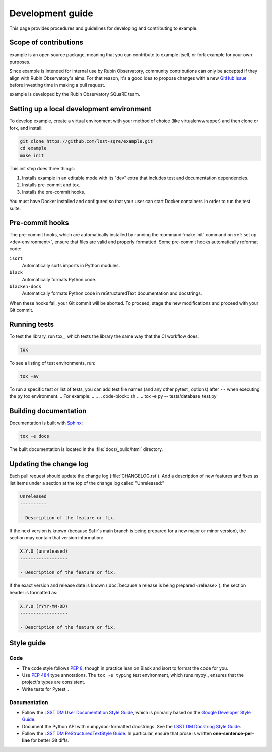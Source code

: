 #################
Development guide
#################

This page provides procedures and guidelines for developing and contributing to example.

Scope of contributions
======================

example is an open source package, meaning that you can contribute to example itself, or fork example for your own purposes.

Since example is intended for internal use by Rubin Observatory, community contributions can only be accepted if they align with Rubin Observatory's aims.
For that reason, it's a good idea to propose changes with a new `GitHub issue`_ before investing time in making a pull request.

example is developed by the Rubin Observatory SQuaRE team.

.. _GitHub issue: https://github.com/lsst-sqre/safir/issues/new

.. _dev-environment:

Setting up a local development environment
==========================================

To develop example, create a virtual environment with your method of choice (like virtualenvwrapper) and then clone or fork, and install:

.. code-block:: sh

   git clone https://github.com/lsst-sqre/example.git
   cd example
   make init

This init step does three things:

1. Installs example in an editable mode with its "dev" extra that includes test and documentation dependencies.
2. Installs pre-commit and tox.
3. Installs the pre-commit hooks.

You must have Docker installed and configured so that your user can start Docker containers in order to run the test suite.

.. _pre-commit-hooks:

Pre-commit hooks
================

The pre-commit hooks, which are automatically installed by running the :command:`make init` command on :ref:`set up <dev-environment>`, ensure that files are valid and properly formatted.
Some pre-commit hooks automatically reformat code:

``isort``
    Automatically sorts imports in Python modules.

``black``
    Automatically formats Python code.

``blacken-docs``
    Automatically formats Python code in reStructuredText documentation and docstrings.

When these hooks fail, your Git commit will be aborted.
To proceed, stage the new modifications and proceed with your Git commit.

.. _dev-run-tests:

Running tests
=============

To test the library, run tox_, which tests the library the same way that the CI workflow does:

.. code-block:: sh

   tox

To see a listing of test environments, run:

.. code-block:: sh

   tox -av

To run a specific test or list of tests, you can add test file names (and any other pytest_ options) after ``--`` when executing the ``py`` tox environment.
.. For example:
..
.. .. code-block:: sh
..
..    tox -e py -- tests/database_test.py

.. _dev-build-docs:

Building documentation
======================

Documentation is built with Sphinx_:

.. _Sphinx: https://www.sphinx-doc.org/en/master/

.. code-block:: sh

   tox -e docs

The built documentation is located in the :file:`docs/_build/html` directory.

.. _dev-change-log:

Updating the change log
=======================

Each pull request should update the change log (:file:`CHANGELOG.rst`).
Add a description of new features and fixes as list items under a section at the top of the change log called "Unreleased:"

.. code-block:: rst

   Unreleased
   ----------

   - Description of the feature or fix.

If the next version is known (because Safir's main branch is being prepared for a new major or minor version), the section may contain that version information:

.. code-block:: rst

   X.Y.0 (unreleased)
   ------------------

   - Description of the feature or fix.

If the exact version and release date is known (:doc:`because a release is being prepared <release>`), the section header is formatted as:

.. code-block:: rst

   X.Y.0 (YYYY-MM-DD)
   ------------------

   - Description of the feature or fix.

.. _style-guide:

Style guide
===========

Code
----

- The code style follows :pep:`8`, though in practice lean on Black and isort to format the code for you.

- Use :pep:`484` type annotations.
  The ``tox -e typing`` test environment, which runs mypy_, ensures that the project's types are consistent.

- Write tests for Pytest_.

Documentation
-------------

- Follow the `LSST DM User Documentation Style Guide`_, which is primarily based on the `Google Developer Style Guide`_.

- Document the Python API with numpydoc-formatted docstrings.
  See the `LSST DM Docstring Style Guide`_.

- Follow the `LSST DM ReStructuredTextStyle Guide`_.
  In particular, ensure that prose is written **one-sentence-per-line** for better Git diffs.

.. _`LSST DM User Documentation Style Guide`: https://developer.lsst.io/user-docs/index.html
.. _`Google Developer Style Guide`: https://developers.google.com/style/
.. _`LSST DM Docstring Style Guide`: https://developer.lsst.io/python/style.html
.. _`LSST DM ReStructuredTextStyle Guide`: https://developer.lsst.io/restructuredtext/style.html
